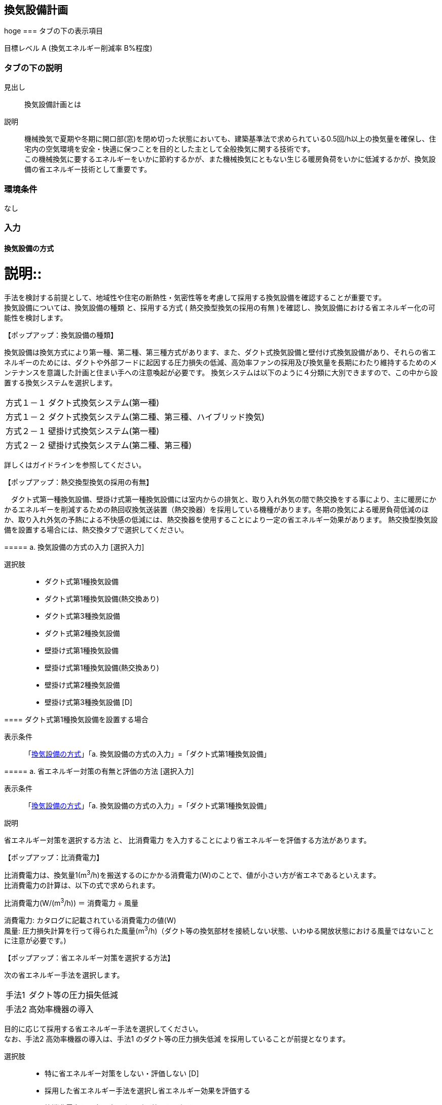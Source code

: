 == 換気設備計画
hoge
=== タブの下の表示項目

目標レベル A (換気エネルギー削減率 B%程度)

=== タブの下の説明

見出し::
換気設備計画とは

説明::
機械換気で夏期や冬期に開口部(窓)を閉め切った状態においても、建築基準法で求められている0.5回/h以上の換気量を確保し、住宅内の空気環境を安全・快適に保つことを目的とした主として全般換気に関する技術です。 +
この機械換気に要するエネルギーをいかに節約するかが、また機械換気にともない生じる暖房負荷をいかに低減するかが、換気設備の省エネルギー技術として重要です。

=== 環境条件
なし

=== 入力

[[MV_type]]
==== 換気設備の方式

説明::
====
手法を検討する前提として、地域性や住宅の断熱性・気密性等を考慮して採用する換気設備を確認することが重要です。 +
換気設備については、[underline]#換気設備の種類# と、採用する方式 ( [underline]#熱交換型換気の採用の有無# )を確認し、換気設備における省エネルギー化の可能性を検討します。
====

【ポップアップ：換気設備の種類】::
====
換気設備は換気方式により第一種、第二種、第三種方式があります、また、ダクト式換気設備と壁付け式換気設備があり、それらの省エネルギーのためには、ダクトや外部フードに起因する圧力損失の低減、高効率ファンの採用及び換気量を長期にわたり維持するためのメンテナンスを意識した計画と住まい手への注意喚起が必要です。
換気システムは以下のように４分類に大別できますので、この中から設置する換気システムを選択します。

[horizontal]
方式１－１:: ダクト式換気システム(第一種)
方式１－２:: ダクト式換気システム(第二種、第三種、ハイブリッド換気)
方式２－１:: 壁掛け式換気システム(第一種)
方式２－２:: 壁掛け式換気システム(第二種、第三種)

詳しくはガイドラインを参照してください。
====

【ポップアップ：熱交換型換気の採用の有無】::
====
　ダクト式第一種換気設備、壁掛け式第一種換気設備には室内からの排気と、取り入れ外気の間で熱交換をする事により、主に暖房にかかるエネルギーを削減するための熱回収換気送装置（熱交換器）を採用している機種があります。冬期の換気による暖房負荷低減のほか、取り入れ外気の予熱による不快感の低減には、熱交換器を使用することにより一定の省エネルギー効果があります。
熱交換型換気設備を設置する場合には、熱交換タブで選択してください。
====

===== a. 換気設備の方式の入力 [選択入力]

選択肢::
* ダクト式第1種換気設備
* ダクト式第1種換気設備(熱交換あり)
* ダクト式第3種換気設備
* ダクト式第2種換気設備
* 壁掛け式第1種換気設備
* 壁掛け式第1種換気設備(熱交換あり)
* 壁掛け式第2種換気設備
* 壁掛け式第3種換気設備 [D]

[[MV_type1_duct]]
==== ダクト式第1種換気設備を設置する場合

表示条件::
「<<MV_type>>」「a. 換気設備の方式の入力」=「ダクト式第1種換気設備」

===== a. 省エネルギー対策の有無と評価の方法 [選択入力]

表示条件::
「<<MV_type>>」「a. 換気設備の方式の入力」=「ダクト式第1種換気設備」

説明::
====
[underline]#省エネルギー対策を選択する方法# と、 [underline]#比消費電力# を入力することにより省エネルギーを評価する方法があります。
====

【ポップアップ：比消費電力】::
====
比消費電力は、換気量1(m^3^/h)を搬送するのにかかる消費電力(W)のことで、値が小さい方が省エネであるといえます。 +
比消費電力の計算は、以下の式で求められます。 +

比消費電力(W/(m^3^/h)) ＝ 消費電力 ÷ 風量 +

消費電力: カタログに記載されている消費電力の値(W) +
風量: 圧力損失計算を行って得られた風量(m^3^/h)（ダクト等の換気部材を接続しない状態、いわゆる開放状態における風量ではないことに注意が必要です。)
====

【ポップアップ：省エネルギー対策を選択する方法】::
====
次の省エネルギー手法を選択します。

[horizontal]
手法1:: ダクト等の圧力損失低減
手法2:: 高効率機器の導入

目的に応じて採用する省エネルギー手法を選択してください。 +
なお、手法2 高効率機器の導入は、手法1 のダクト等の圧力損失低減 を採用していることが前提となります。
====

選択肢::
* 特に省エネルギー対策をしない・評価しない [D]
* 採用した省エネルギー手法を選択し省エネルギー効果を評価する
* 比消費電力を入力し省エネルギー効果を評価する

===== b. 比消費電力の入力 [数値入力]

表示条件::
「a. 省エネルギー対策の有無と評価の方法」=「比消費電力を入力し省エネルギー効果を評価する」

入力規則::
最小値=0.01, 最大値=2.00, 小数点=2位, 規定値=2.00

===== c. 【手法1】ダクト等の圧力損失低減 [選択入力]

表示条件::
「a. 省エネルギー対策の有無と評価の方法」＝「採用した省エネルギー手法を選択し省エネルギー効果を評価する」

説明::
====
ダクト径の大口径化や、ダクト長さ、曲りにより圧力損失の低減することで、換気設備の運転にかかるエネルギーを削減することができます。 +
住宅の場合、通常は主ダクトで直径100mm、枝ダクトで直径50mmのダクトを用いることが一般的ですが、ダクト等の圧力損失を低減して省エネルギーをはかるには、主ダクトで直径100mm以上、枝ダクトで直径75mm以上のダクトを使用することが効果があります。
====

選択肢::
* 採用する
* 採用しない [D]

==== d. 【手法2】 高効率機器の導入 [選択入力]

表示条件::
「a. 【手法1】ダクト等の圧力損失低減」=「採用する」

説明::
====
比消費電力を目安として、第一種換気システムでは0.4W/（m^3^/h）以下の送風機を選択することを、高効率機器の導入の要件としています 。
====

選択肢::
* 採用する
* 採用しない [D]

[[MV_type1HEX_duct]]
==== ダクト式第1種換気設備(熱交換あり)を設置する場合

表示条件::
「<<MV_type>>」「a. 換気設備の方式の入力」=「ダクト式第1種換気設備(熱交換あり)」

===== a. 省エネルギー対策の有無と評価の方法 [選択入力]

表示条件::
「<<MV_type>>」「a. 換気設備の方式の入力」=「ダクト式第1種換気設備(熱交換あり)」

説明::
====
[underline]#省エネルギー対策を選択する方法# と、 [underline]#比消費電力# を入力することにより省エネルギーを評価する方法があります。
====

【ポップアップ：比消費電力】::
====
比消費電力は、換気量1(m^3^/h)を搬送するのにかかる消費電力(W)のことで、値が小さい方が省エネであるといえます。 +
比消費電力の計算は、以下の式で求められます。 +

比消費電力(W/(m^3^/h)) ＝ 消費電力 ÷ 風量 +

消費電力: カタログに記載されている消費電力の値(W) +
風量: 圧力損失計算を行って得られた風量(m^3^/h)（ダクト等の換気部材を接続しない状態、いわゆる開放状態における風量ではないことに注意が必要です。)
====

【ポップアップ：省エネルギー対策を選択する方法】::

====
次の省エネルギー手法を選択します。

[horizontal]
手法1:: ダクト等の圧力損失低減
手法2:: 高効率機器の導入
手法3:: 熱交換型換気システムの夏期・中間期の効率的運転

目的に応じて採用する省エネルギー手法を選択してください。 +
なお、手法2 高効率機器の導入は、手法1 のダクト等の圧力損失低減 を採用していることが前提となります。
====

選択肢::
* 特に省エネルギー対策をしない・評価しない [D]
* 採用した省エネルギー手法を選択し省エネルギー効果を評価する
* 比消費電力を入力し省エネルギー効果を評価する

===== b. 比消費電力の入力 [数値入力]

表示条件::
「a. 省エネルギー対策の有無と評価の方法」=「比消費電力を入力し省エネルギー効果を評価する」

入力規則::
最小値=0.01, 最大値=2.00, 小数点=2位, 規定値=2.00

===== c. 【手法1】ダクト等の圧力損失低減 [選択入力]

表示条件::
「a. 省エネルギー対策の有無と評価の方法」＝「採用した省エネルギー手法を選択し省エネルギー効果を評価する」

説明::
====
ダクト径の大口径化や、ダクト長さ、曲りにより圧力損失の低減することで、換気設備の運転にかかるエネルギーを削減することができます。 +
住宅の場合、通常は主ダクトで直径100mm、枝ダクトで直径50mmのダクトを用いることが一般的ですが、ダクト等の圧力損失を低減して省エネルギーをはかるには、主ダクトで直径100mm以上、枝ダクトで直径75mm以上のダクトを使用することが効果があります。
====

選択肢
* 採用する
* 採用しない [D]

===== d. 【手法2】 高効率機器の導入 [選択入力]

表示条件::
「a. 【手法1】ダクト等の圧力損失低減」=「採用する」

説明::
比消費電力を目安として、第一種換気システムでは0.4W/（m^3^/h）以下の送風機を選択することを、高効率機器の導入の要件としています 。

選択肢::
* 採用する
* 採用しない [D]

==== e. 【手法3】 熱交換型換気システムの夏期・中間期の効率的運転 [選択入力]

表示条件::
「a. 省エネルギー対策の有無と評価の方法」=「採用した省エネルギー手法を選択し省エネルギー効果を評価する」

説明::
====
熱交換換気システムは、排気によって屋外に捨てられる熱を回収する換気システムで、換気による空調負荷を削減することができます。しかしながら、熱交換素子の狭い部分を空気が通過するため、一般の換気システムよりも送風動力が増加します。したがって、夏期・中間期など、回収熱量が少ない条件では、かならずしも省エネに寄与しません。
換気装置の給気側の運転のみを停止して、第三種換気に切り替える（これを [underline]#片側運転# という）ことで、消費電力が削減されます。
====

【ポップアップ：片側運転】::
====
冬期の暖房時は熱交換素子を通して屋外に捨てられる熱を回収します。 +
夏期・中間期は換気装置の給気側のみを停止して、第三種換気に切換えて片側運転させ、換気装置にかかる消費電力を低減します。

image::images/MechanicalVentilation/netsukoukangatakankisisutemunokatagawauntennoshikumi.png[]

図 熱交換型換気システムの片側運転のしくみ
====

選択肢::
* 採用する
* 採用しない [D]

[[MV_type2_duct]]
==== ダクト式第2種換気設備を設置する場合

表示条件::
「<<MV_type>>」「a. 換気設備の方式の入力」=「ダクト式第2種換気設備」

===== a. 省エネルギー対策の有無と評価の方法 [選択入力]

表示条件::
「<<MV_type>>」「a. 換気設備の方式の入力」=「ダクト式第2種換気設備」

説明::
====
[underline]#省エネルギー対策を選択する方法# と、 [underline]#比消費電力# を入力することにより省エネルギーを評価する方法があります。
====

【ポップアップ：比消費電力】::
====
比消費電力は、換気量1(m^3^/h)を搬送するのにかかる消費電力(W)のことで、値が小さい方が省エネであるといえます。 +
比消費電力の計算は、以下の式で求められます。 +

比消費電力(W/(m^3^/h)) ＝ 消費電力 ÷ 風量 +

消費電力: カタログに記載されている消費電力の値(W) +
風量: 圧力損失計算を行って得られた風量(m^3^/h)（ダクト等の換気部材を接続しない状態、いわゆる開放状態における風量ではないことに注意が必要です。)
====

【ポップアップ：省エネルギー対策を選択する方法】::

====
次の省エネルギー手法を選択します。

[horizontal]
手法1:: ダクト等の圧力損失低減
手法2:: 高効率機器の導入
手法4:: 温度差利用型ハイブリッド換気

目的に応じて採用する省エネルギー手法を選択してください。 +
なお、手法2 高効率機器の導入 および 手法4 温度差利用型ハイブリッド換気 は、手法1 のダクト等の圧力損失低減 を採用していることが前提となります。
====

選択肢::
* 特に省エネルギー対策をしない・評価しない [D]
* 採用した省エネルギー手法を選択し省エネルギー効果を評価する
* 比消費電力を入力し省エネルギー効果を評価する

===== b. 比消費電力の入力 [数値入力]

表示条件::
「a. 省エネルギー対策の有無と評価の方法」=「比消費電力を入力し省エネルギー効果を評価する」

入力規則::
最小値=0.01, 最大値=2.00, 小数点=2位, 規定値=2.00

===== c. 【手法1】ダクト等の圧力損失低減 [選択入力]

表示条件::
「a. 省エネルギー対策の有無と評価の方法」=「採用した省エネルギー手法を選択し省エネルギー効果を評価する」

説明::
====
ダクト径の大口径化や、ダクト長さ、曲りにより圧力損失の低減することで、換気設備の運転にかかるエネルギーを削減することができます。 +
住宅の場合、通常は主ダクトで直径100mm、枝ダクトで直径50mmのダクトを用いることが一般的ですが、ダクト等の圧力損失を低減して省エネルギーをはかるには、主ダクトで直径100mm以上、枝ダクトで直径75mm以上のダクトを使用することが効果があります。
====

選択肢::
* 採用する
* 採用しない [D]

===== d. 【手法2】 高効率機器の導入 選択入力

表示条件::
「a. 【手法1】ダクト等の圧力損失低減」=「採用する」

説明::
====
比消費電力を目安として、第2種・第3種換気システムでは0.2W/（m^3^/h）以下の送風機を選択することを、高効率機器の導入の要件としています 。
====

選択肢::
* 採用する
* 採用しない [D]

==== e. 【手法4】 温度差利用型ハイブリッド換気 [選択入力]

表示条件::
「a. 【手法1】ダクト等の圧力損失低減」=「採用する」

説明::
====
[underline]#温度差利用型ハイブリッド換気システム# は、室内温度と外気温度の差が大きい冬期には、煙突効果を利用した自然換気を行い、十分な室内外温度差がない条件では機械換気装置を稼働させるものです。機械換気装置は、第二種換気や第三種換気を用います。有効な温度差利用型ハイブリッド換気の利用条件はガイドラインを参照してください。

【ポップアップ：温度差利用型ハイブリッド換気システム】

image::images/MechanicalVentilation/ondosahaiburiddokankishisutemunoshikumi.png[]

図 温度差利用型ハイブリッド換気システム
====

選択肢::
* 採用する
* 採用しない [D]

[[MV_type3_duct]]
==== ダクト式第3種換気設備を設置する場合

表示条件::
「<<MV_type>>」「a. 換気設備の方式の入力」=「ダクト式第3種換気設備」

NOTE: 表示条件・説明・選択項目は、<<MV_type2_duct>>と同じ。

[[MV_type1_wall]]
==== 壁掛け式第1種換気設備を設置する場合

表示条件::
「<<MV_type>>」「a. 換気設備の方式の入力」=「壁掛け式第1種換気設備」

===== a. 省エネルギー対策の有無と評価の方法 [選択入力]

表示条件::
「<<MV_type>>」「a. 換気設備の方式の入力」=「壁掛け式第1種換気設備」

説明::
====
[underline]#省エネルギー対策を選択する方法# と、 [underline]#比消費電力# を入力することにより省エネルギーを評価する方法があります。
====

【ポップアップ：比消費電力】::
====
比消費電力は、換気量1(m^3^/h)を搬送するのにかかる消費電力(W)のことで、値が小さい方が省エネであるといえます。 +
比消費電力の計算は、以下の式で求められます。 +

比消費電力(W/(m^3^/h)) ＝ 消費電力 ÷ 風量 +

消費電力: カタログに記載されている消費電力の値(W) +
風量: 圧力損失計算を行って得られた風量(m^3^/h)（ダクト等の換気部材を接続しない状態、いわゆる開放状態における風量ではないことに注意が必要です。)
====

【ポップアップ:省エネルギー対策を選択する方法】::
====
次の省エネルギー手法を選択します。 +
・手法5 ファンと屋外端末の組み合わせの適正化 +
目的に応じて採用する省エネルギー手法を選択してください。
====

選択肢::
* 特に省エネルギー対策をしない・評価しない [D]
* 採用した省エネルギー手法を選択し省エネルギー効果を評価する
* 比消費電力を入力し省エネルギー効果を評価する

===== b. 比消費電力の入力 [数値入力]

表示条件::
「a. 省エネルギー対策の有無と評価の方法」＝「比消費電力を入力し省エネルギー効果を評価する」

入力規則::
最小値=0.01, 最大値=2.00, 小数点=2位, 規定値=2.00

===== c. 【手法5】ファンと屋外端末の組み合わせの適正化 [選択入力]

表示条件::
「a. 省エネルギー対策の有無と評価の方法」=「採用した省エネルギー手法を選択し省エネルギー効果を評価する」

説明::
====
エネルギー効率の高いファンと圧力損失の小さな屋外端末を組み合わせることを意味します。 +
第1種については比消費電力が0.48W/(m^3^h)以下を要件とします。
====

===== 選択肢
* 採用する
* 採用しない [D]

[[MV_type1HEX_wall]]
==== 壁掛け式第1種換気設備(熱交換あり)を設置する場合

表示条件::
「<<MV_type>>」「a. 換気設備の方式の入力」=「壁掛け式第1種換気設備(熱交換あり)」

NOTE: 表示条件・説明・選択肢等は、<<MV_type1_wall>>と同じ。

[[MV_type2_wall]]
==== 壁掛け式第2種換気設備を設置する場合

表示条件::
「<<MV_type>>」「a. 換気設備の方式の入力」=「壁掛け式第2種換気設備」

NOTE: 表示条件・説明・選択肢等は、<<MV_type1_wall>>と同じ。

[[MV_type3_wall]]
==== 壁掛け式第3種換気設備を設置する場合

表示条件::
「<<MV_type>>」「a. 換気設備の方式の入力」=「壁掛け式第3種換気設備」

NOTE: 表示条件・説明・選択肢等は、<<MV_type1_wall>>と同じ。

[[MV_ventilation_rate]]
==== 換気回数

説明::
====
建築基準法施行令第20条の7第1項第2号の表における「住宅の居室」の分類に従い換気回数を選択します。
必要 換気回数を選択します。
====

===== a. 換気回数の入力 [選択入力]

選択肢::
* 0回/h
* 0.5回/h [D]
* 0.7回/h

[[MV_effective_ventilating_volume_rate]]
==== 15) 第1種換気設備の場合における有効換気量率

表示条件::
「<<MV_type>>」「a. 換気設備の方式の入力」=「ダクト式第1種換気設備」または +
「<<MV_type>>」「a. 換気設備の方式の入力」=「ダクト式第1種換気設備(熱交換あり)」または +
「<<MV_type>>」「a. 換気設備の方式の入力」=「壁掛け式第1種換気設備」または +
「<<MV_type>>」「a. 換気設備の方式の入力」=「壁掛け式第1種換気設備(熱交換あり)」

説明::
====
ダクト式第一種換気設備の場合における有効換気量率を入力します 。 +
有効換気量率とは、JRA　4056-2006　全熱交換器有効換気量試験法に則って計測された有効換気量の給気に対する比率のことです。
====

===== a. 有効換気量率の入力 [数値入力]

表示条件::
「<<MV_type>>」「a. 換気設備の方式の入力」=「ダクト式第1種換気設備」または +
「<<MV_type>>」「a. 換気設備の方式の入力」=「ダクト式第1種換気設備(熱交換あり)」または +
「<<MV_type>>」「a. 換気設備の方式の入力」=「壁掛け式第1種換気設備」または +
「<<MV_type>>」「a. 換気設備の方式の入力」=「壁掛け式第1種換気設備(熱交換あり)」

入力規則::
最小値=0.01, 最大値=1.00, 小数点=2位, 規定値=1.00

[[MV_heat_exchanger]]
==== 熱交換換気設備性能

表示条件::
「<<MV_type>>」「a. 換気設備の方式の入力」=「ダクト式第1種換気設備(熱交換あり)」または +
「<<MV_type>>」「a. 換気設備の方式の入力」=「壁掛け式第1種換気設備(熱交換あり)」

説明::
====
熱交換換気設備を設置した場合、以下の仕様を入力します。 +
・温度交換効率 +
・給気と排気の比率による温度交換効率の補正係数 +
・排気過多時における住宅外皮経由の漏気による温度交換効率の補正係数
====

===== a. 温度交換効率 [数値入力]

表示条件::
「<<MV_type>>」「a. 換気設備の方式の入力」＝「ダクト式第1種換気設備(熱交換あり)」または +
「<<MV_type>>」「a. 換気設備の方式の入力」＝「壁掛け式第1種換気設備(熱交換あり)」

説明::
====
熱交換型換気設備において、給気乾球温度と外気乾球温度の差が還気乾球温度と外気乾球温度の差にどれだけ近いかを表す指標です。 +
JIS B 8628 （全熱交換器）に規定された温度交換効率を入力して下さい。顕熱交換型換気設備の場合も、JIS B 8628に規定された試験方法及び計算方法により計算で求めてください。 +
値は、100分の1未満の端数を切り下げた小数第二位までの値とし、パーセント単位で入力してください（値に100を乗じてください）。ただし、値が95（％）を上回る場合は、95を入力してください。
なお、以下の場合は熱交換型換気設備による暖房負荷の削減効果を見込むことはできません。 +
・温度交換効率ηtが0.4を下回る場合 +
・定格条件における給気風量が定格条件における排気風量の半分未満、若しくは2倍より大きい場合 +
====

入力規則::
最小値=40, 最大値=100, 小数点=0位, 規定値=65

===== b. 補正係数の入力 [選択入力]

表示条件::
「<<MV_type>>」「a. 換気設備の方式の入力」=「ダクト式第1種換気設備(熱交換あり)」または +
「<<MV_type>>」「a. 換気設備の方式の入力」=「壁掛け式第1種換気設備(熱交換あり)」

説明::
「給気と排気の比率による温度交換効率の補正係数」及び「排気過多時における住宅外皮経由の漏気による温度交換効率の補正係数」の入力方法を選択します。  +
予め定められた以下のデフォルト値を使用するか、定格条件および設計時における給気・還気風量から計算します。  +
・給気と排気の比率による温度交換効率の補正係数：0.90
・排気過多時における住宅外皮経由の漏気による温度交換効率の補正係数：1.00

選択肢::
* デフォルト値を使用する [D]
* 定格条件および設計時における給気・還気風量から計算する

===== c. 給気と排気の比率による温度交換効率の補正係数 [数値入力]

表示条件::
「b. 補正係数の入力」＝「定格条件および設計時における給気・還気風量から計算する」

説明::
====
給気と排気の比率による温度交換効率の補正係数 C~bal~ は0.9とするか、もしくは、下式により求めた値を用いることができます。計算により求めた値を用いる場合は、100分の1未満の端数を切り下げた小数第二位までの値としてください。 +
C~bal~ = η~t,d~ ÷ η~t~ +
ここで、 +
η~t,d~：当該住戸における補正設計風量比での熱交換型換気設備の温度交換効率 +
η~t~：熱交換型換気設備の温度交換効率 +
η~t,d~の計算方法は、以下の参照資料に示されています。

住宅・建築物の省エネルギー基準及び低炭素建築物の認定基準に関する技術情報 +
η~t,d~の計算方法は、「設計一次エネルギー消費量算定方法」の「3 暖冷房負荷と外皮性能　3-1全般　付録A熱交換型換気設備」を参照して下さい。
====

入力規則::
最小値=0.00, 最大値=2.00, 小数点=2位, 規定値=0.90

===== d. 排気過多時における住宅外皮経由の漏気による温度交換効率の補正係数 [数値入力]

表示条件::
「b. 補正係数の入力」＝「定格条件および設計時における給気・還気風量から計算する」

説明::
====
給気と排気の比率による温度交換効率の補正係数 C~bal~ は0.9とするか、もしくは、下式により求めた値を用いることができます。計算により求めた値を用いる場合は、100分の1未満の端数を切り下げた小数第二位までの値としてください。 +
C~bal~ = η~t,d~ ÷ η~t~ +
ここで、 +
η~t,d~：当該住戸における補正設計風量比での熱交換型換気設備の温度交換効率 +
η~t~：熱交換型換気設備の温度交換効率 +
η~t,d~の計算方法は、以下の参照資料に示されています。

住宅・建築物の省エネルギー基準及び低炭素建築物の認定基準に関する技術情報 +
η~t,d~の計算方法は、「設計一次エネルギー消費量算定方法」の「3 暖冷房負荷と外皮性能　3-1全般　付録A熱交換型換気設備」を参照して下さい。

排気過多時における住宅外皮経由の漏気による温度交換効率の補正係数C~leak~は、設計給気風量V~d,in~（m^3^/h）と設計還気風量V~d,out~（m^3^/h）を用い、下式により求めた数値を入力します。その際、設計給気風量及び設計還気風量のかわりに設計外気風量及び設計排気風量を用いることもできます。

V~d,in~≧V~d,out~の場合 +
C~leak~=1 +
V~d,in~≧V~d,out~の場合 +
C~leak~=V~d,in~ ÷ V~d,out~ +

住宅・建築物の省エネルギー基準及び低炭素建築物の認定基準に関する技術情報 +
設計給気風量、設計還気風量、設計外気風量及び設計排気風量は、「設計一次エネルギー消費量算定方法」の「5換気設備」に規定された値としてください。
====

入力規則::
最小値=0.00, 最大値=1.00, 小数点=2位, 規定値=1.00
